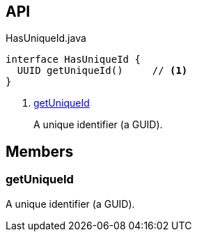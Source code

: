 :Notice: Licensed to the Apache Software Foundation (ASF) under one or more contributor license agreements. See the NOTICE file distributed with this work for additional information regarding copyright ownership. The ASF licenses this file to you under the Apache License, Version 2.0 (the "License"); you may not use this file except in compliance with the License. You may obtain a copy of the License at. http://www.apache.org/licenses/LICENSE-2.0 . Unless required by applicable law or agreed to in writing, software distributed under the License is distributed on an "AS IS" BASIS, WITHOUT WARRANTIES OR  CONDITIONS OF ANY KIND, either express or implied. See the License for the specific language governing permissions and limitations under the License.

== API

.HasUniqueId.java
[source,java]
----
interface HasUniqueId {
  UUID getUniqueId()     // <.>
}
----

<.> xref:#getUniqueId[getUniqueId]
+
--
A unique identifier (a GUID).
--

== Members

[#getUniqueId]
=== getUniqueId

A unique identifier (a GUID).

